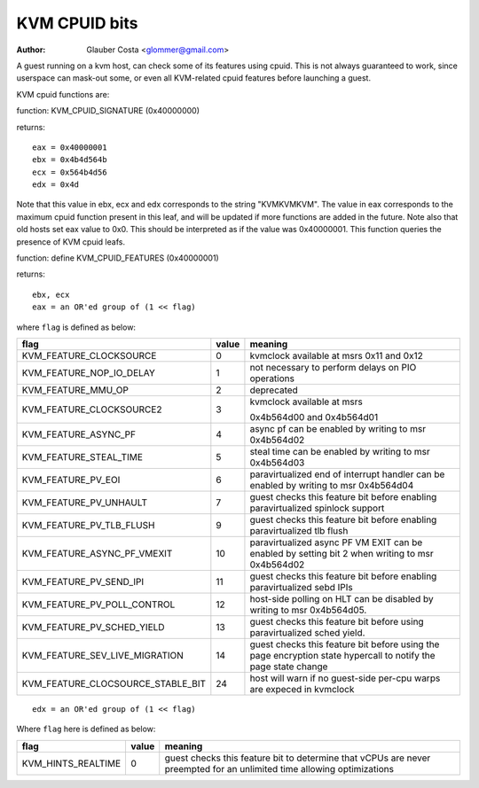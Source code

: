 .. SPDX-License-Identifier: GPL-2.0

==============
KVM CPUID bits
==============

:Author: Glauber Costa <glommer@gmail.com>

A guest running on a kvm host, can check some of its features using
cpuid. This is not always guaranteed to work, since userspace can
mask-out some, or even all KVM-related cpuid features before launching
a guest.

KVM cpuid functions are:

function: KVM_CPUID_SIGNATURE (0x40000000)

returns::

   eax = 0x40000001
   ebx = 0x4b4d564b
   ecx = 0x564b4d56
   edx = 0x4d

Note that this value in ebx, ecx and edx corresponds to the string "KVMKVMKVM".
The value in eax corresponds to the maximum cpuid function present in this leaf,
and will be updated if more functions are added in the future.
Note also that old hosts set eax value to 0x0. This should
be interpreted as if the value was 0x40000001.
This function queries the presence of KVM cpuid leafs.

function: define KVM_CPUID_FEATURES (0x40000001)

returns::

          ebx, ecx
          eax = an OR'ed group of (1 << flag)

where ``flag`` is defined as below:

================================= =========== ================================
flag                              value       meaning
================================= =========== ================================
KVM_FEATURE_CLOCKSOURCE           0           kvmclock available at msrs
                                              0x11 and 0x12

KVM_FEATURE_NOP_IO_DELAY          1           not necessary to perform delays
                                              on PIO operations

KVM_FEATURE_MMU_OP                2           deprecated

KVM_FEATURE_CLOCKSOURCE2          3           kvmclock available at msrs

                                              0x4b564d00 and 0x4b564d01
KVM_FEATURE_ASYNC_PF              4           async pf can be enabled by
                                              writing to msr 0x4b564d02

KVM_FEATURE_STEAL_TIME            5           steal time can be enabled by
                                              writing to msr 0x4b564d03

KVM_FEATURE_PV_EOI                6           paravirtualized end of interrupt
                                              handler can be enabled by
                                              writing to msr 0x4b564d04

KVM_FEATURE_PV_UNHAULT            7           guest checks this feature bit
                                              before enabling paravirtualized
                                              spinlock support

KVM_FEATURE_PV_TLB_FLUSH          9           guest checks this feature bit
                                              before enabling paravirtualized
                                              tlb flush

KVM_FEATURE_ASYNC_PF_VMEXIT       10          paravirtualized async PF VM EXIT
                                              can be enabled by setting bit 2
                                              when writing to msr 0x4b564d02

KVM_FEATURE_PV_SEND_IPI           11          guest checks this feature bit
                                              before enabling paravirtualized
                                              sebd IPIs

KVM_FEATURE_PV_POLL_CONTROL       12          host-side polling on HLT can
                                              be disabled by writing
                                              to msr 0x4b564d05.

KVM_FEATURE_PV_SCHED_YIELD        13          guest checks this feature bit
                                              before using paravirtualized
                                              sched yield.

KVM_FEATURE_SEV_LIVE_MIGRATION    14          guest checks this feature bit before
                                              using the page encryption state
                                              hypercall to notify the page state
                                              change

KVM_FEATURE_CLOCSOURCE_STABLE_BIT 24          host will warn if no guest-side
                                              per-cpu warps are expeced in
                                              kvmclock
================================= =========== ================================

::

      edx = an OR'ed group of (1 << flag)

Where ``flag`` here is defined as below:

================== ============ =================================
flag               value        meaning
================== ============ =================================
KVM_HINTS_REALTIME 0            guest checks this feature bit to
                                determine that vCPUs are never
                                preempted for an unlimited time
                                allowing optimizations
================== ============ =================================
